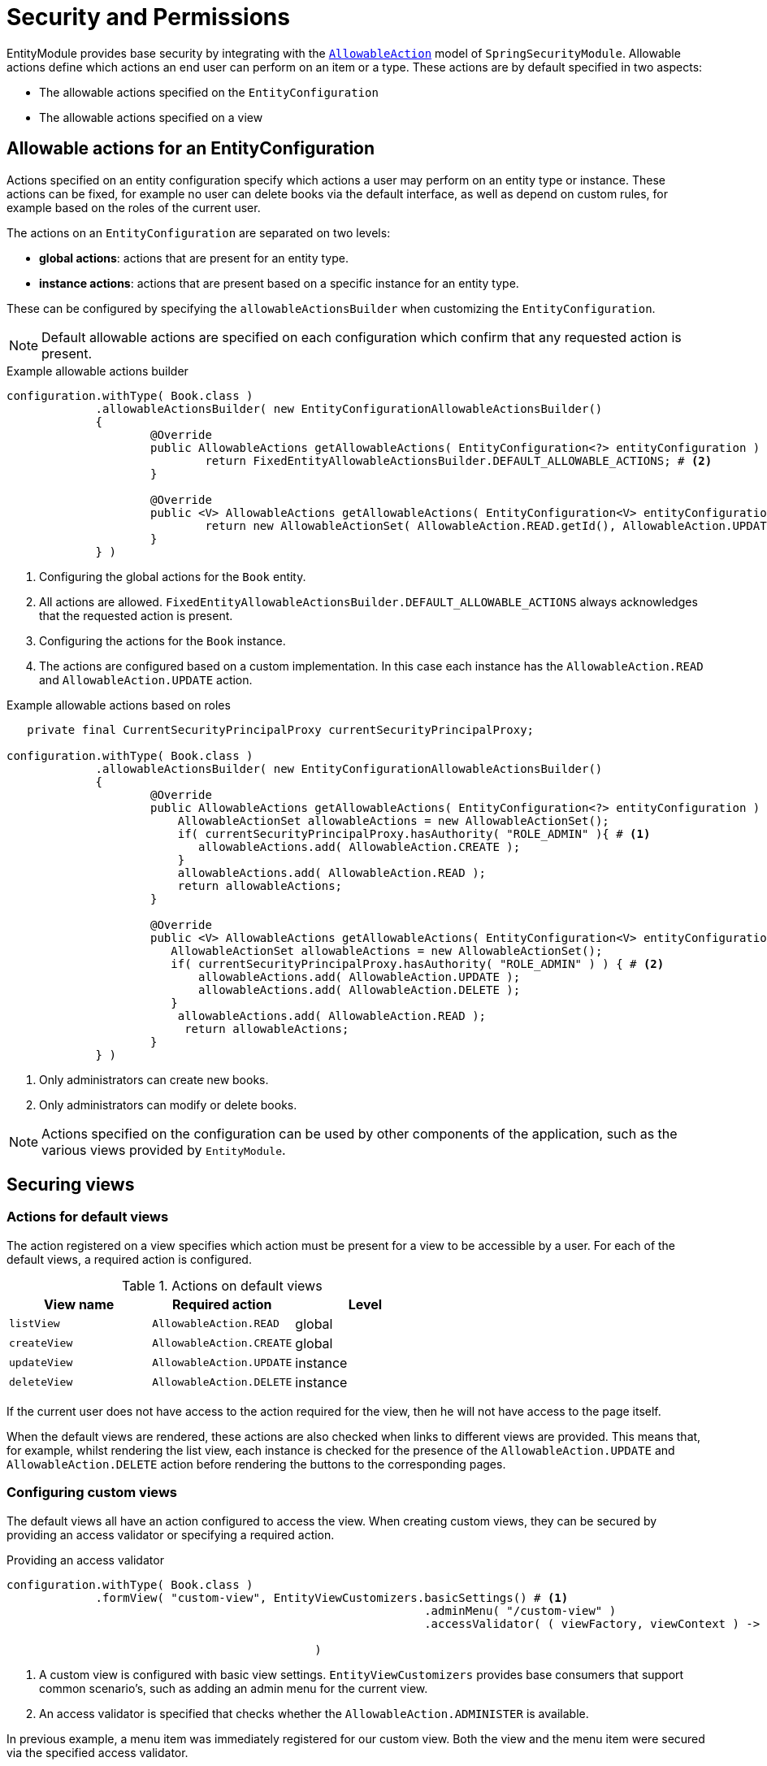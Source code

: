 = Security and Permissions

EntityModule provides base security by integrating with the xref:spring-security-module::allowable-actions.adoc[`AllowableAction`] model of `SpringSecurityModule`.
Allowable actions define which actions an end user can perform on an item or a type.
These actions are by default specified in two aspects:

* The allowable actions specified on the `EntityConfiguration`
* The allowable actions specified on a view

== Allowable actions for an EntityConfiguration

Actions specified on an entity configuration specify which actions a user may perform on an entity type or instance.
These actions can be fixed, for example no user can delete books via the default interface, as well as depend on custom rules, for example based on the roles of the current user.

The actions on an `EntityConfiguration` are separated on two levels:

* *global actions*: actions that are present for an entity type.
* *instance actions*: actions that are present based on a specific instance for an entity type.

These can be configured by specifying the `allowableActionsBuilder` when customizing the `EntityConfiguration`.

NOTE: Default allowable actions are specified on each configuration which confirm that any requested action is present.

.Example allowable actions builder
[source,java,indent=0]
----
		configuration.withType( Book.class )
		             .allowableActionsBuilder( new EntityConfigurationAllowableActionsBuilder()
		             {
			             @Override
			             public AllowableActions getAllowableActions( EntityConfiguration<?> entityConfiguration ) { # <1>
				             return FixedEntityAllowableActionsBuilder.DEFAULT_ALLOWABLE_ACTIONS; # <2>
			             }

			             @Override
			             public <V> AllowableActions getAllowableActions( EntityConfiguration<V> entityConfiguration, V entity ) { # <3>
				             return new AllowableActionSet( AllowableAction.READ.getId(), AllowableAction.UPDATE.getId() ); # <4>
			             }
		             } )
----
<1> Configuring the global actions for the `Book` entity.
<2> All actions are allowed.
`FixedEntityAllowableActionsBuilder.DEFAULT_ALLOWABLE_ACTIONS` always acknowledges that the requested action is present.
<3> Configuring the actions for the `Book` instance.
<4> The actions are configured based on a custom implementation.
In this case each instance has the `AllowableAction.READ` and `AllowableAction.UPDATE` action.

.Example allowable actions based on roles
[source,java,indent=0]
----
	    private final CurrentSecurityPrincipalProxy currentSecurityPrincipalProxy;

		configuration.withType( Book.class )
		             .allowableActionsBuilder( new EntityConfigurationAllowableActionsBuilder()
		             {
			             @Override
			             public AllowableActions getAllowableActions( EntityConfiguration<?> entityConfiguration ) {
			                 AllowableActionSet allowableActions = new AllowableActionSet();
			                 if( currentSecurityPrincipalProxy.hasAuthority( "ROLE_ADMIN" ){ # <1>
			                    allowableActions.add( AllowableAction.CREATE );
			                 }
			                 allowableActions.add( AllowableAction.READ );
				         return allowableActions;
			             }

			             @Override
			             public <V> AllowableActions getAllowableActions( EntityConfiguration<V> entityConfiguration, V entity ) {
			                AllowableActionSet allowableActions = new AllowableActionSet();
			             	if( currentSecurityPrincipalProxy.hasAuthority( "ROLE_ADMIN" ) ) { # <2>
			             	    allowableActions.add( AllowableAction.UPDATE );
			             	    allowableActions.add( AllowableAction.DELETE );
			             	}
			                 allowableActions.add( AllowableAction.READ );
				          return allowableActions;
			             }
		             } )
----
<1> Only administrators can create new books.
<2> Only administrators can modify or delete books.

NOTE: Actions specified on the configuration can be used by other components of the application, such as the various views provided by `EntityModule`.

== Securing views

=== Actions for default views

The action registered on a view specifies which action must be present for a view to be accessible by a user.
For each of the default views, a required action is configured.

.Actions on default views
[cols="1,1,1", options="header"]
|===

| View name
| Required action
| Level

| `listView`
| `AllowableAction.READ`
| global

| `createView`
| `AllowableAction.CREATE`
| global

| `updateView`
| `AllowableAction.UPDATE`
| instance

| `deleteView`
| `AllowableAction.DELETE`
| instance

|===

If the current user does not have access to the action required for the view, then he will not have access to the page itself.

When the default views are rendered, these actions are also checked when links to different views are provided.
This means that, for example, whilst rendering the list view, each instance is checked for the presence of the `AllowableAction.UPDATE` and `AllowableAction.DELETE` action before rendering the buttons to the corresponding pages.

=== Configuring custom views

The default views all have an action configured to access the view.
When creating custom views, they can be secured by providing an access validator or specifying a required action.

.Providing an access validator
[source,java,indent=0]
----
		configuration.withType( Book.class )
		             .formView( "custom-view", EntityViewCustomizers.basicSettings() # <1>
                     				             .adminMenu( "/custom-view" )
                     				             .accessValidator( ( viewFactory, viewContext ) -> viewContext.getAllowableActions().contains( AllowableAction.ADMINISTER ) ) # <2>

                     		             )
----
<1> A custom view is configured with basic view settings.
`EntityViewCustomizers` provides base consumers that support common scenario's, such as adding an admin menu for the current view.
<2> An access validator is specified that checks whether the `AllowableAction.ADMINISTER` is available.

In previous example, a menu item was immediately registered for our custom view.
Both the view and the menu item were secured via the specified access validator.

In the following example, we'll create an equal configuration by specifying the required action for the view.
The sole difference between the two examples is that the latter will not create a menu item.

.Specifying a required action
[source,java,indent=0]
----
		configuration.withType( Book.class )
		             .formView( "custom-view", fvb -> fvb.requiredAllowableAction( AllowableAction.ADMINISTER ) ) # <1>
----
<1> A custom view is configured, secured with the `AllowableAction.ADMINISTER` action.

When the access to the view is checked, one of the following scenario's applies:

- An instance is present in the current view context, as such the instance will be checked for the required action.
- No instance is present in the current view context, as such the current `EntityConfiguration` will be checked for the required action.


